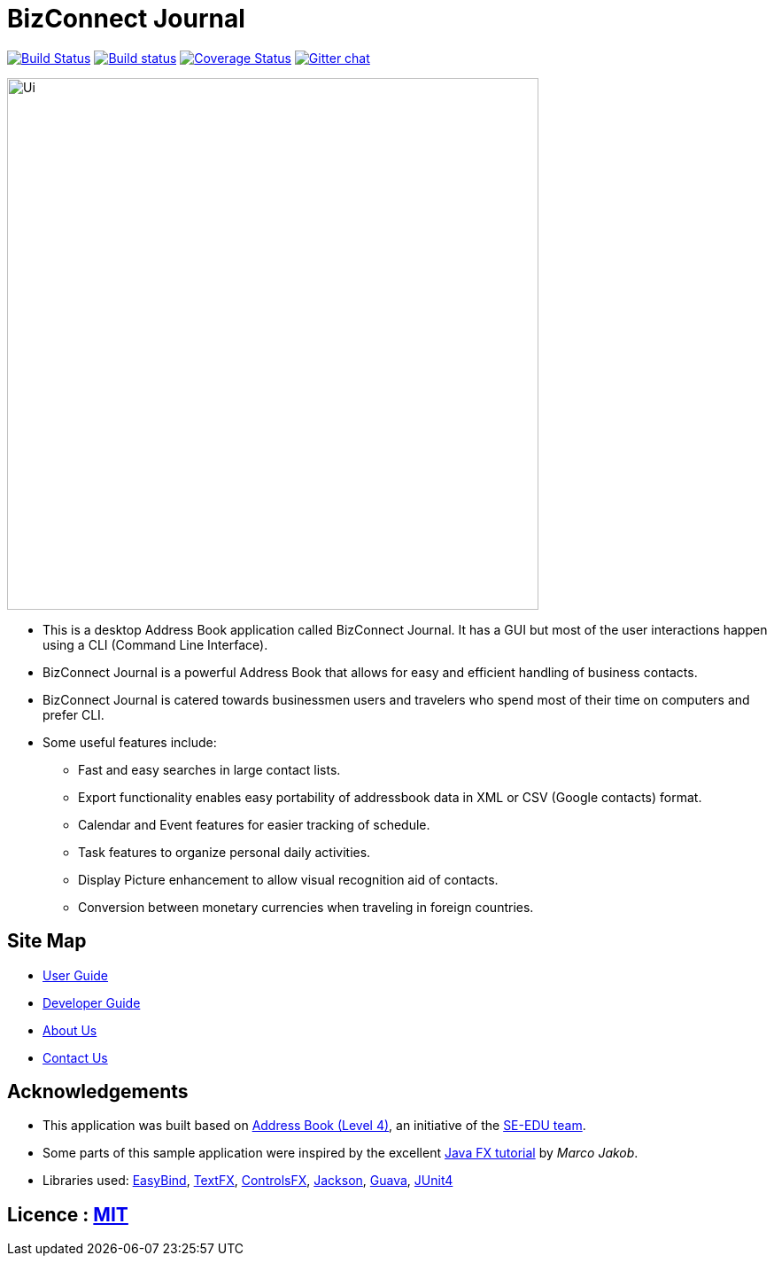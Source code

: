 = BizConnect Journal
ifdef::env-github,env-browser[:relfileprefix: docs/]

https://travis-ci.org/CS2103JAN2018-T15-B4/main[image:https://travis-ci.org/CS2103JAN2018-T15-B4/main.svg?branch=master[Build Status]]
https://ci.appveyor.com/project/damithc/addressbook-level4[image:https://ci.appveyor.com/api/projects/status/3boko2x2vr5cc3w2?svg=true[Build status]]
https://coveralls.io/github/CS2103JAN2018-T15-B4/main[image:https://coveralls.io/repos/github/CS2103JAN2018-T15-B4/main/badge.svg?branch=master[Coverage Status]]
https://gitter.im/se-edu/Lobby[image:https://badges.gitter.im/se-edu/Lobby.svg[Gitter chat]]

ifdef::env-github[]
image::docs/images/Ui.png[width="600"]
endif::[]

ifndef::env-github[]
image::images/Ui.png[width="600"]
endif::[]

* This is a desktop Address Book application called BizConnect Journal. It has a GUI but most of the user interactions happen using a CLI (Command Line Interface).
* BizConnect Journal is a powerful Address Book that allows for easy and efficient handling of business contacts.
* BizConnect Journal is catered towards businessmen users and travelers who spend most of their time on computers and prefer CLI.
* Some useful features include:
** Fast and easy searches in large contact lists.
** Export functionality enables easy portability of addressbook data in XML or CSV (Google contacts) format.
** Calendar and Event features for easier tracking of schedule.
** Task features to organize personal daily activities.
** Display Picture enhancement to allow visual recognition aid of contacts.
** Conversion between monetary currencies when traveling in foreign countries.

== Site Map

* <<UserGuide#, User Guide>>
* <<DeveloperGuide#, Developer Guide>>
* <<AboutUs#, About Us>>
* <<ContactUs#, Contact Us>>

== Acknowledgements

* This application was built based on https://github.com/se-edu/addressbook-level4[Address Book (Level 4)], an initiative of the https://se-edu.github.io/[SE-EDU team].
* Some parts of this sample application were inspired by the excellent http://code.makery.ch/library/javafx-8-tutorial/[Java FX tutorial] by
_Marco Jakob_.
* Libraries used: https://github.com/TomasMikula/EasyBind[EasyBind], https://github.com/TestFX/TestFX[TextFX], https://bitbucket.org/controlsfx/controlsfx/[ControlsFX], https://github.com/FasterXML/jackson[Jackson], https://github.com/google/guava[Guava], https://github.com/junit-team/junit4[JUnit4]

== Licence : link:LICENSE[MIT]
